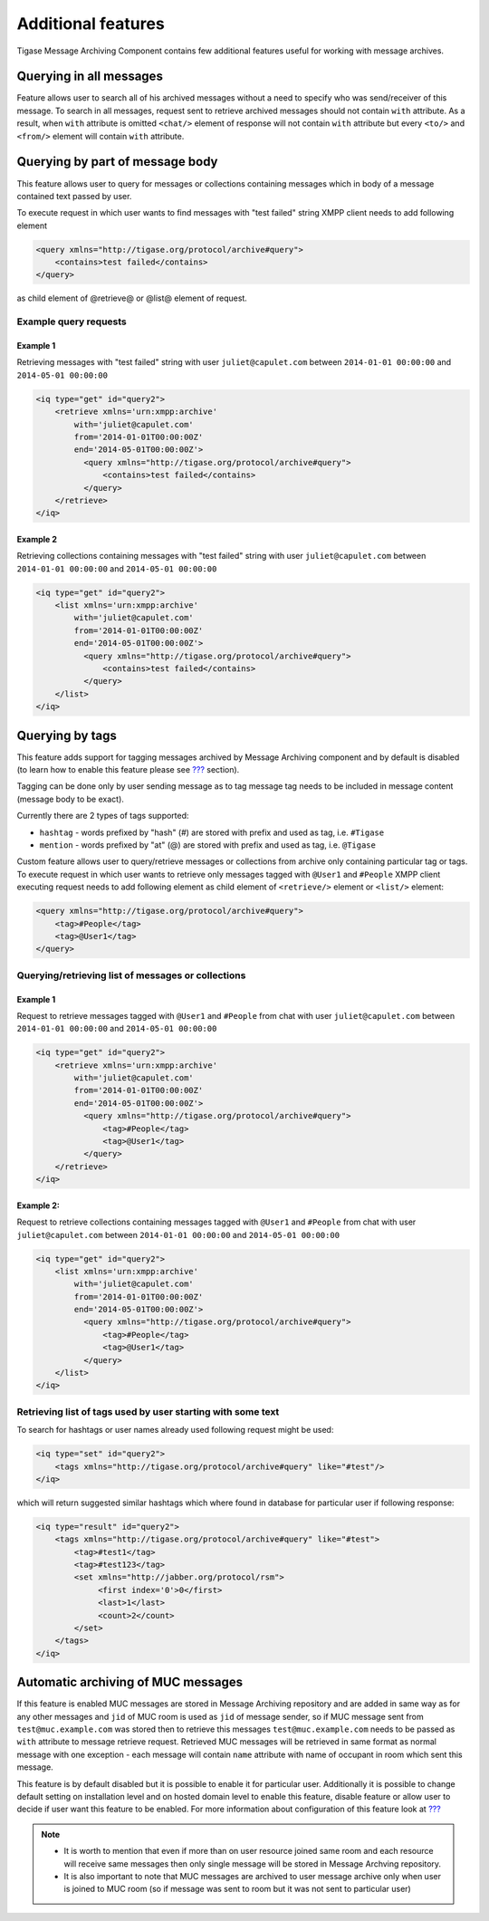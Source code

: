 Additional features
=====================

Tigase Message Archiving Component contains few additional features useful for working with message archives.

Querying in all messages
-------------------------

Feature allows user to search all of his archived messages without a need to specify who was send/receiver of this message. To search in all messages, request sent to retrieve archived messages should not contain ``with`` attribute. As a result, when ``with`` attribute is omitted ``<chat/>`` element of response will not contain ``with`` attribute but every ``<to/>`` and ``<from/>`` element will contain ``with`` attribute.

Querying by part of message body
------------------------------------------

This feature allows user to query for messages or collections containing messages which in body of a message contained text passed by user.

To execute request in which user wants to find messages with "test failed" string XMPP client needs to add following element

.. code:: xml

   <query xmlns="http://tigase.org/protocol/archive#query">
       <contains>test failed</contains>
   </query>

as child element of @retrieve@ or @list@ element of request.

Example query requests
^^^^^^^^^^^^^^^^^^^^^^^

Example 1
~~~~~~~~~~~~~

Retrieving messages with "test failed" string with user ``juliet@capulet.com`` between ``2014-01-01 00:00:00`` and ``2014-05-01 00:00:00``

.. code:: xml

   <iq type="get" id="query2">
       <retrieve xmlns='urn:xmpp:archive'
           with='juliet@capulet.com'
           from='2014-01-01T00:00:00Z'
           end='2014-05-01T00:00:00Z'>
             <query xmlns="http://tigase.org/protocol/archive#query">
                 <contains>test failed</contains>
             </query>
       </retrieve>
   </iq>


Example 2
~~~~~~~~~~~

Retrieving collections containing messages with "test failed" string with user ``juliet@capulet.com`` between ``2014-01-01 00:00:00`` and ``2014-05-01 00:00:00``

.. code:: xml

   <iq type="get" id="query2">
       <list xmlns='urn:xmpp:archive'
           with='juliet@capulet.com'
           from='2014-01-01T00:00:00Z'
           end='2014-05-01T00:00:00Z'>
             <query xmlns="http://tigase.org/protocol/archive#query">
                 <contains>test failed</contains>
             </query>
       </list>
   </iq>


Querying by tags
------------------

This feature adds support for tagging messages archived by Message Archiving component and by default is disabled (to learn how to enable this feature please see `??? <#Enabling support for tags>`__ section).

Tagging can be done only by user sending message as to tag message tag needs to be included in message content (message body to be exact).

Currently there are 2 types of tags supported:

-  ``hashtag`` - words prefixed by "hash" (#) are stored with prefix and used as tag, i.e. ``#Tigase``

-  ``mention`` - words prefixed by "at" (@) are stored with prefix and used as tag, i.e. ``@Tigase``

Custom feature allows user to query/retrieve messages or collections from archive only containing particular tag or tags. To execute request in which user wants to retrieve only messages tagged with ``@User1`` and ``#People`` XMPP client executing request needs to add following element as child element of ``<retrieve/>`` element or ``<list/>`` element:

.. code:: xml

   <query xmlns="http://tigase.org/protocol/archive#query">
       <tag>#People</tag>
       <tag>@User1</tag>
   </query>

Querying/retrieving list of messages or collections
^^^^^^^^^^^^^^^^^^^^^^^^^^^^^^^^^^^^^^^^^^^^^^^^^^^^^^^

Example 1
~~~~~~~~~~~~~

Request to retrieve messages tagged with ``@User1`` and ``#People`` from chat with user ``juliet@capulet.com`` between ``2014-01-01 00:00:00`` and ``2014-05-01 00:00:00``

.. code:: xml

   <iq type="get" id="query2">
       <retrieve xmlns='urn:xmpp:archive'
           with='juliet@capulet.com'
           from='2014-01-01T00:00:00Z'
           end='2014-05-01T00:00:00Z'>
             <query xmlns="http://tigase.org/protocol/archive#query">
                 <tag>#People</tag>
                 <tag>@User1</tag>
             </query>
       </retrieve>
   </iq>

Example 2:
~~~~~~~~~~~~

Request to retrieve collections containing messages tagged with ``@User1`` and ``#People`` from chat with user ``juliet@capulet.com`` between ``2014-01-01 00:00:00`` and ``2014-05-01 00:00:00``

.. code:: xml

   <iq type="get" id="query2">
       <list xmlns='urn:xmpp:archive'
           with='juliet@capulet.com'
           from='2014-01-01T00:00:00Z'
           end='2014-05-01T00:00:00Z'>
             <query xmlns="http://tigase.org/protocol/archive#query">
                 <tag>#People</tag>
                 <tag>@User1</tag>
             </query>
       </list>
   </iq>


Retrieving list of tags used by user starting with some text
^^^^^^^^^^^^^^^^^^^^^^^^^^^^^^^^^^^^^^^^^^^^^^^^^^^^^^^^^^^^^^

To search for hashtags or user names already used following request might be used:

.. code:: xml

   <iq type="set" id="query2">
       <tags xmlns="http://tigase.org/protocol/archive#query" like="#test"/>
   </iq>

which will return suggested similar hashtags which where found in database for particular user if following response:

.. code:: xml

   <iq type="result" id="query2">
       <tags xmlns="http://tigase.org/protocol/archive#query" like="#test">
           <tag>#test1</tag>
           <tag>#test123</tag>
           <set xmlns="http://jabber.org/protocol/rsm">
                <first index='0'>0</first>
                <last>1</last>
                <count>2</count>
           </set>
       </tags>
   </iq>


Automatic archiving of MUC messages
------------------------------------

If this feature is enabled MUC messages are stored in Message Archiving repository and are added in same way as for any other messages and ``jid`` of MUC room is used as ``jid`` of message sender, so if MUC message sent from ``test@muc.example.com`` was stored then to retrieve this messages ``test@muc.example.com`` needs to be passed as ``with`` attribute to message retrieve request. Retrieved MUC messages will be retrieved in same format as normal message with one exception - each message will contain ``name`` attribute with name of occupant in room which sent this message.

This feature is by default disabled but it is possible to enable it for particular user. Additionally it is possible to change default setting on installation level and on hosted domain level to enable this feature, disable feature or allow user to decide if user want this feature to be enabled. For more information about configuration of this feature look at `??? <#Configuration of automatic archiving of MUC messages>`__

.. Note::

   -  It is worth to mention that even if more than on user resource joined same room and each resource will receive same messages then only single message will be stored in Message Archving repository.

   -  It is also important to note that MUC messages are archived to user message archive only when user is joined to MUC room (so if message was sent to room but it was not sent to particular user)
